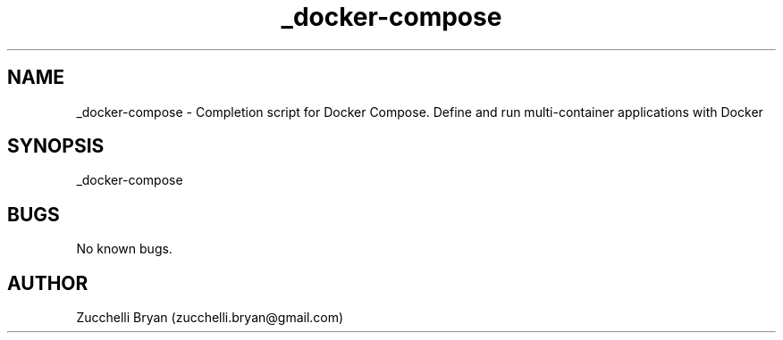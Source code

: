 .\" Manpage for _docker-compose.
.\" Contact bryan.zucchellik@gmail.com to correct errors or typos.
.TH _docker-compose 7 "06 Feb 2020" "ZaemonSH Universal" "universal ZaemonSH customization"
.SH NAME
_docker-compose \- Completion script for Docker Compose. Define and run multi-container applications with Docker
.SH SYNOPSIS
_docker-compose
.SH BUGS
No known bugs.
.SH AUTHOR
Zucchelli Bryan (zucchelli.bryan@gmail.com)
